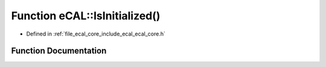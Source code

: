 .. _exhale_function_ecal__core_8h_1a439b87d67679bce153704bc95d4b30de:

Function eCAL::IsInitialized()
==============================

- Defined in :ref:`file_ecal_core_include_ecal_ecal_core.h`


Function Documentation
----------------------


.. doxygenfunction:: eCAL::IsInitialized()
   :project: eCAL